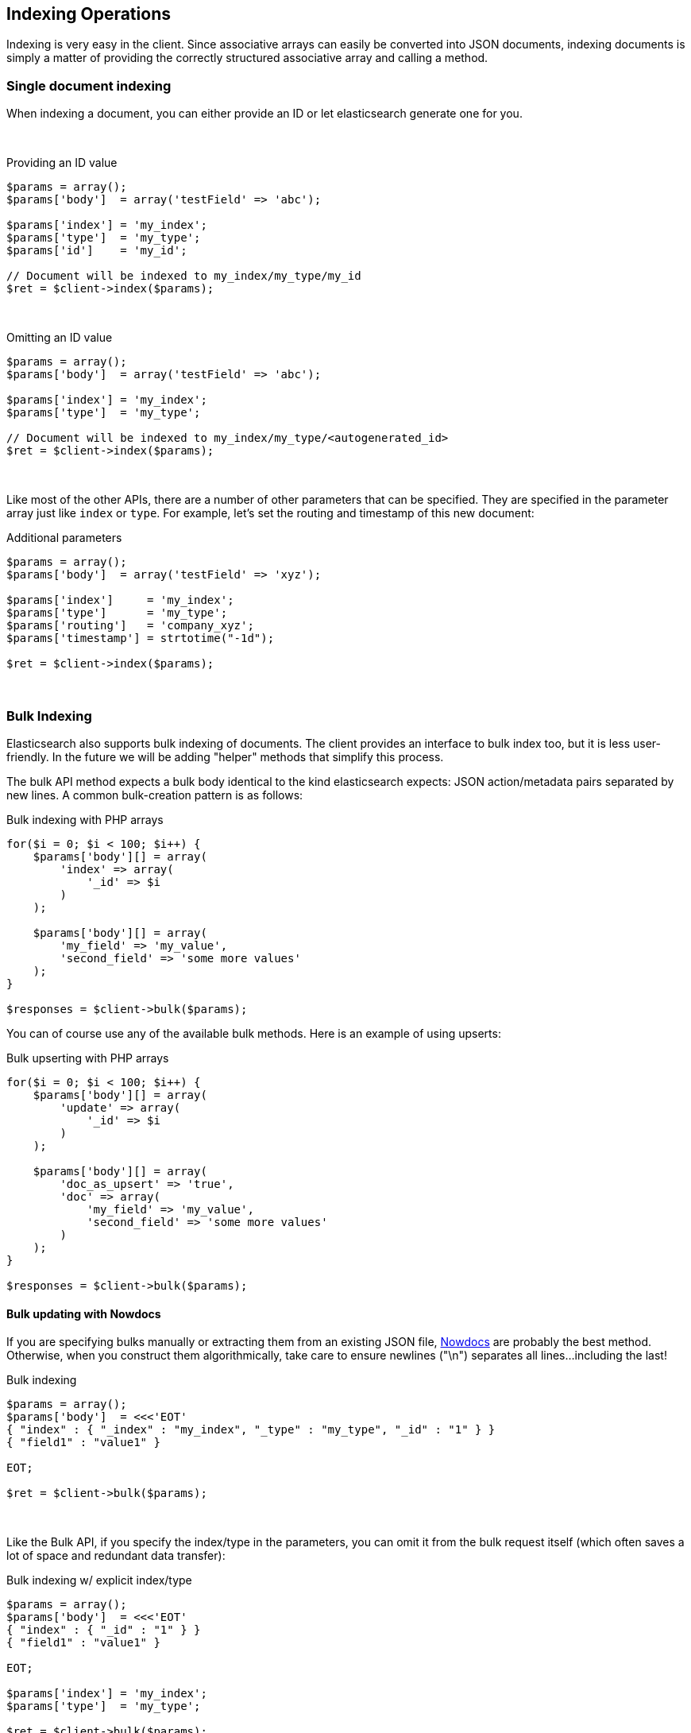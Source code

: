 == Indexing Operations

Indexing is very easy in the client.  Since associative arrays can easily be converted into JSON documents, indexing documents is simply a matter of providing the correctly structured associative array and calling a method.

=== Single document indexing

When indexing a document, you can either provide an ID or let elasticsearch generate one for you.  

{zwsp} +

.Providing an ID value
[source,php]
----
$params = array();
$params['body']  = array('testField' => 'abc');

$params['index'] = 'my_index';
$params['type']  = 'my_type';
$params['id']    = 'my_id';

// Document will be indexed to my_index/my_type/my_id
$ret = $client->index($params);
----
{zwsp} +

.Omitting an ID value
[source,php]
----
$params = array();
$params['body']  = array('testField' => 'abc');

$params['index'] = 'my_index';
$params['type']  = 'my_type';

// Document will be indexed to my_index/my_type/<autogenerated_id>
$ret = $client->index($params);
----
{zwsp} +

Like most of the other APIs, there are a number of other parameters that can be specified.  They are specified in the parameter array just like `index` or `type`.  For example, let's set the routing and timestamp of this new document:

.Additional parameters
[source,php]
----
$params = array();
$params['body']  = array('testField' => 'xyz');

$params['index']     = 'my_index';
$params['type']      = 'my_type';
$params['routing']   = 'company_xyz';
$params['timestamp'] = strtotime("-1d");

$ret = $client->index($params);
----
{zwsp} +

=== Bulk Indexing

Elasticsearch also supports bulk indexing of documents.  The client provides an interface to bulk index too, but it is less user-friendly.  In the future we will be adding "helper" methods that simplify this process.

The bulk API method expects a bulk body identical to the kind elasticsearch expects: JSON action/metadata pairs separated by new lines.  A common bulk-creation
pattern is as follows:

.Bulk indexing with PHP arrays
[source,php]
----
for($i = 0; $i < 100; $i++) {
    $params['body'][] = array(
        'index' => array(
            '_id' => $i
        )
    );

    $params['body'][] = array(
        'my_field' => 'my_value',
        'second_field' => 'some more values'
    );
}

$responses = $client->bulk($params);
----

You can of course use any of the available bulk methods.  Here is an example of using upserts:

.Bulk upserting with PHP arrays
[source,php]
----
for($i = 0; $i < 100; $i++) {
    $params['body'][] = array(
        'update' => array(
            '_id' => $i
        )
    );

    $params['body'][] = array(
        'doc_as_upsert' => 'true',
        'doc' => array(
            'my_field' => 'my_value',
            'second_field' => 'some more values'
        )
    );
}

$responses = $client->bulk($params);
----


==== Bulk updating with Nowdocs

If you are specifying bulks manually or extracting them from an existing JSON file, http://www.php.net/manual/en/language.types.string.php#language.types.string.syntax.nowdoc:[Nowdocs] are probably the best method.  Otherwise, when you construct them algorithmically, take care to ensure newlines ("\n") separates all lines...including the last!

.Bulk indexing
[source,php]
----
$params = array();
$params['body']  = <<<'EOT'
{ "index" : { "_index" : "my_index", "_type" : "my_type", "_id" : "1" } }
{ "field1" : "value1" }

EOT;

$ret = $client->bulk($params);
----
{zwsp} +

Like the Bulk API, if you specify the index/type in the parameters, you can omit it from the bulk request itself (which often saves a lot of space and redundant data transfer):

.Bulk indexing w/ explicit index/type
[source,php]
----
$params = array();
$params['body']  = <<<'EOT'
{ "index" : { "_id" : "1" } }
{ "field1" : "value1" }

EOT;

$params['index'] = 'my_index';
$params['type']  = 'my_type';

$ret = $client->bulk($params);
----
